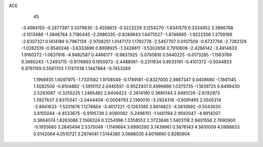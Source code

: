ACE                                                                             
   45
  -3.4984150  -0.2877397   3.3379830  -2.4558613  -0.5223229   3.1254270
  -1.8341579   0.3334952   3.3866768  -2.1513488  -1.3846764   3.7180445
  -2.2986335  -0.8289843   1.6475527  -1.8746665  -1.9222356   1.2759169
  -2.6307321   0.1414186   0.7967139  -2.9708251   1.0147173   1.1792778
  -2.5457707   0.0107509  -0.6737756  -2.7362129  -1.0262519  -0.9540246
  -3.6333696   0.8698925  -1.3428611  -3.5302858   0.7910608  -2.4266142
  -3.4914833   1.9160272  -1.0637916  -4.9482587   0.4466177  -0.9837925
  -5.0765810   0.5640225  -0.0173285  -1.1563769   0.3660243  -1.2493715
  -0.9176863   0.1950073  -2.4488061  -0.2311634   0.8533191  -0.4101372
  -0.5044833   0.9761109   0.5561703   1.1747038   1.1447884  -0.7453269
   1.1968935   1.6097975  -1.7331582   1.9708549  -0.1789181  -0.8327000
   2.9867347   0.0408680  -1.1661145   1.5082500  -0.8104882  -1.5915112
   2.0440551  -0.9522931   0.4996666   1.0375735  -1.1839725   0.8499430
   2.5293067  -0.3255225   1.2485482   2.8406423  -2.2614190   0.3895144
   2.9491239  -2.6782973   1.3927637   3.8370347  -2.0444404  -0.0008793
   2.1390010  -3.2924318  -0.5091495   2.0505214  -2.8841633  -1.5201876
   1.1276664  -3.4617221  -0.1263365   2.8814823  -4.5810992  -0.5543030
   3.8155044  -4.4533675  -0.9195739   2.4090092  -5.2496151  -1.1481194
   2.9592047  -4.9914207   0.3664074   1.8263086   2.1568324   0.2254996
   1.3358552   2.3723846   1.3403118   2.9401558   2.7690900  -0.1935660
   3.2845494   2.5375048  -1.1149684   3.6990280   3.7439961   0.5876143
   4.5610009   4.0888833   0.0142064   4.0510721   3.2874041   1.5144380
   3.0688030   4.6019890   0.8285904

